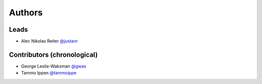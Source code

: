 *******
Authors
*******

Leads
=====

- Alec Nikolas Reiter `@justanr <https://github.com/justanr>`_

Contributors (chronological)
============================

- George Leslie-Waksman `@gwax <https://github.com/gwax>`_
- Tammo Ippen `@tammoippe <https://github.com/tammoippen>`_
